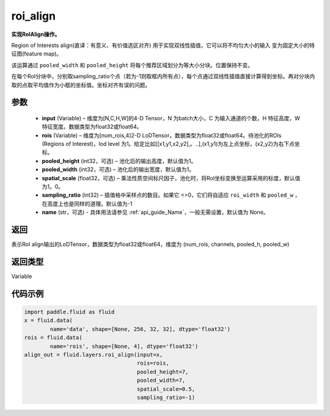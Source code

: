 .. _cn_api_fluid_layers_roi_align:

roi_align
-------------------------------

.. py:function:: paddle.fluid.layers.roi_align(input, rois, pooled_height=1, pooled_width=1, spatial_scale=1.0, sampling_ratio=-1, name=None)




**实现RoIAlign操作。**

Region of Interests align(直译：有意义、有价值选区对齐) 用于实现双线性插值，它可以将不均匀大小的输入
变为固定大小的特征图(feature map)。

该运算通过 ``pooled_width`` 和 ``pooled_height`` 将每个推荐区域划分为等大小分块。位置保持不变。

在每个RoI分块中，分别取sampling_ratio个点（若为-1则取框内所有点），每个点通过双线性插值直接计算得到坐标。再对分块内取的点取平均值作为小框的坐标值。坐标对齐有误的问题。

参数
::::::::::::

  - **input** (Variable) – 维度为[N,C,H,W]的4-D Tensor，N 为batch大小，C 为输入通道的个数，H 特征高度，W 特征宽度。数据类型为float32或float64。
  - **rois** (Variable) – 维度为[num_rois,4]2-D LoDTensor，数据类型为float32或float64。待池化的ROIs (Regions of Interest)，lod level 为1。给定比如[[x1,y1,x2,y2],。..],(x1,y1)为左上点坐标，(x2,y2)为右下点坐标。
  - **pooled_height** (int32，可选) – 池化后的输出高度，默认值为1。
  - **pooled_width** (int32，可选) – 池化后的输出宽度，默认值为1。
  - **spatial_scale** (float32，可选) – 乘法性质空间标尺因子，池化时，将RoI坐标变换至运算采用的标度，默认值为1。0。
  - **sampling_ratio** (int32) – 插值格中采样点的数目。如果它 <=0，它们将自适应 ``roi_width`` 和 ``pooled_w`` ，在高度上也是同样的道理。默认值为-1
  - **name** (str，可选) - 具体用法请参见 :ref:`api_guide_Name`，一般无需设置，默认值为 None。


返回
::::::::::::
表示RoI align输出的LoDTensor，数据类型为float32或float64，维度为 (num_rois, channels, pooled_h, pooled_w)


返回类型
::::::::::::
Variable


代码示例
::::::::::::

..  code-block:: python

    import paddle.fluid as fluid
    x = fluid.data(
            name='data', shape=[None, 256, 32, 32], dtype='float32')
    rois = fluid.data(
            name='rois', shape=[None, 4], dtype='float32')
    align_out = fluid.layers.roi_align(input=x,
                                       rois=rois,
                                       pooled_height=7,
                                       pooled_width=7,
                                       spatial_scale=0.5,
                                       sampling_ratio=-1)

